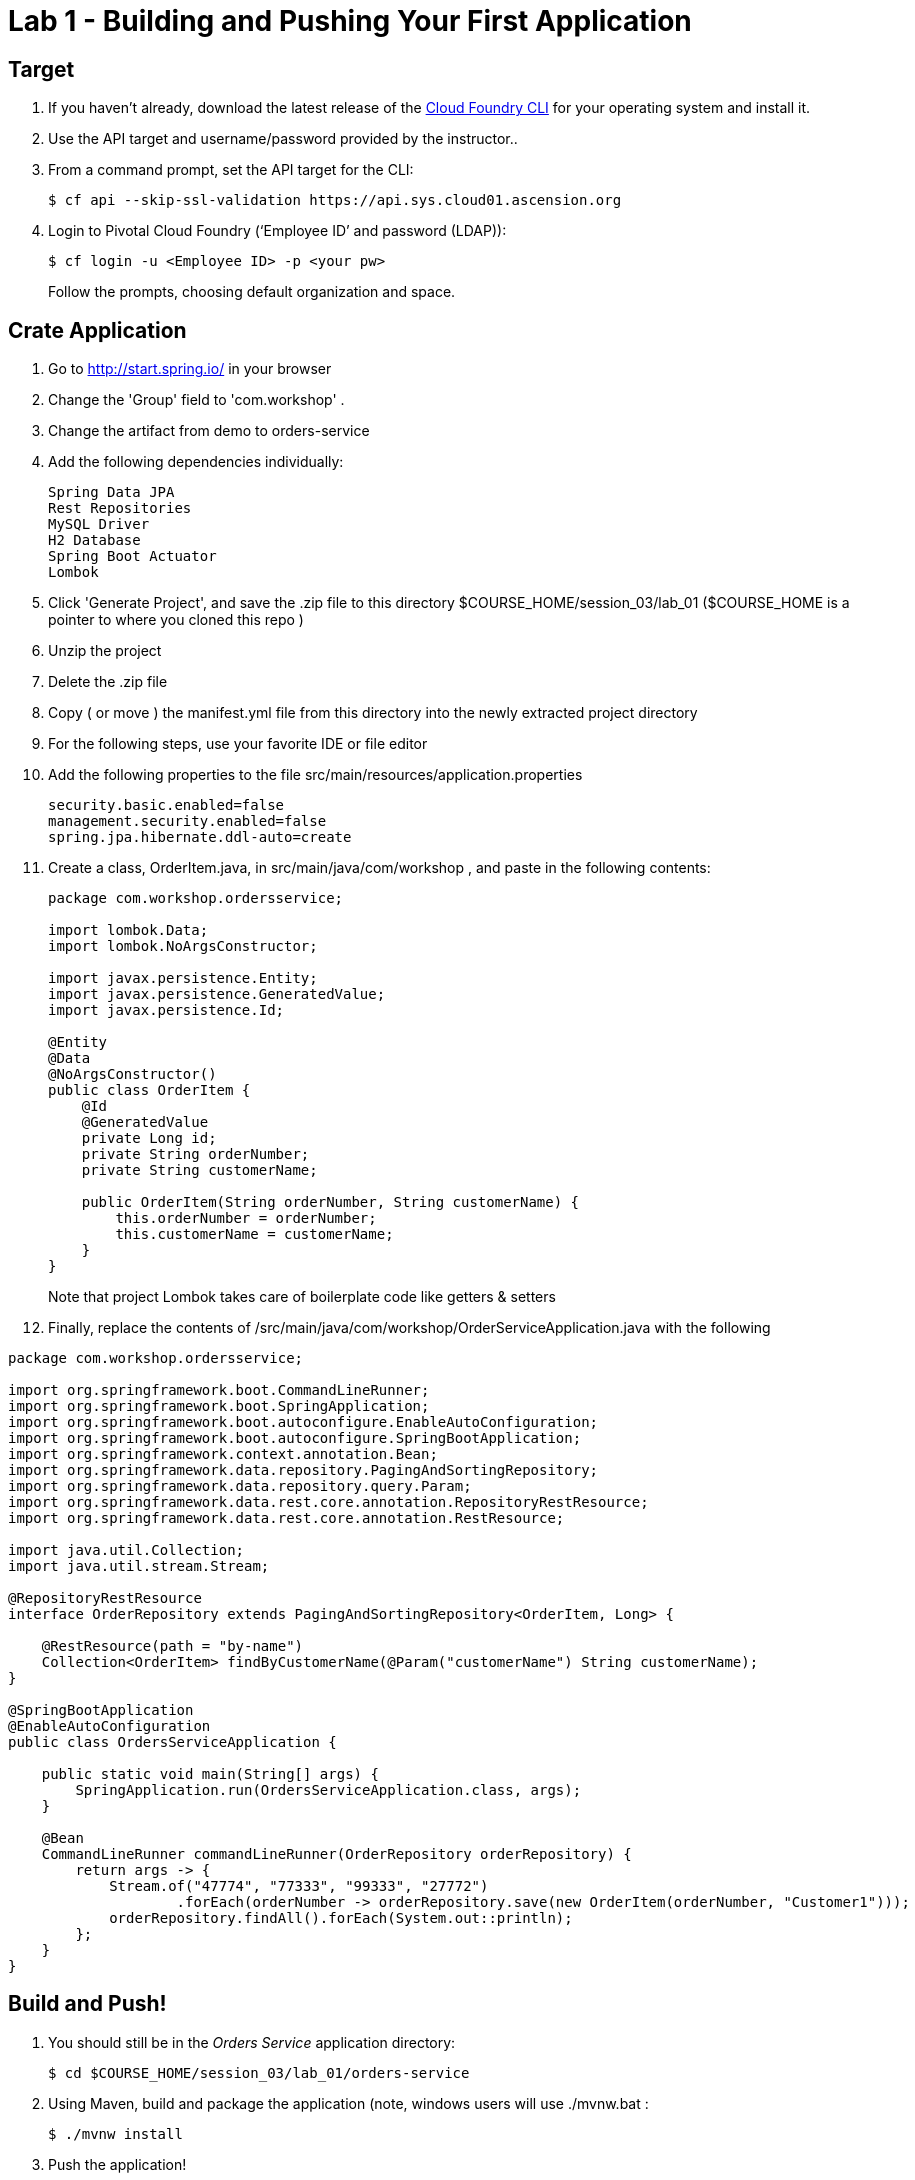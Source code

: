 = Lab 1 - Building and Pushing Your First Application

== Target

. If you haven't already, download the latest release of the link:https://github.com/cloudfoundry/cli#installers-and-compressed-binaries[Cloud Foundry CLI] for your operating system and install it.

. Use the API target and username/password provided by the instructor..

. From a command prompt, set the API target for the CLI:
+
----
$ cf api --skip-ssl-validation https://api.sys.cloud01.ascension.org
----

. Login to Pivotal Cloud Foundry (‘Employee ID’ and password (LDAP)):
+
----
$ cf login -u <Employee ID> -p <your pw>
----
+
Follow the prompts, choosing default organization and space.

== Crate Application

. Go to http://start.spring.io/ in your browser
. Change the 'Group' field to 'com.workshop' .
. Change the artifact from demo to orders-service
. Add the following dependencies individually:
+
----
Spring Data JPA
Rest Repositories
MySQL Driver
H2 Database
Spring Boot Actuator
Lombok
----
. Click 'Generate Project', and save the .zip file to this directory $COURSE_HOME/session_03/lab_01 ($COURSE_HOME is a pointer to where you cloned this repo )
. Unzip the project
. Delete the .zip file
. Copy ( or move ) the manifest.yml file from this directory into the newly extracted project directory
. For the following steps, use your favorite IDE or file editor
. Add the following properties to the file src/main/resources/application.properties
+
```
security.basic.enabled=false
management.security.enabled=false
spring.jpa.hibernate.ddl-auto=create
```
. Create a class, OrderItem.java, in src/main/java/com/workshop , and paste in the following contents:
+
```
package com.workshop.ordersservice;

import lombok.Data;
import lombok.NoArgsConstructor;

import javax.persistence.Entity;
import javax.persistence.GeneratedValue;
import javax.persistence.Id;

@Entity
@Data
@NoArgsConstructor()
public class OrderItem {
    @Id
    @GeneratedValue
    private Long id;
    private String orderNumber;
    private String customerName;

    public OrderItem(String orderNumber, String customerName) {
        this.orderNumber = orderNumber;
        this.customerName = customerName;
    }
}


```
+
Note that project Lombok takes care of boilerplate code like getters & setters
. Finally, replace the contents of /src/main/java/com/workshop/OrderServiceApplication.java with the following
```
package com.workshop.ordersservice;

import org.springframework.boot.CommandLineRunner;
import org.springframework.boot.SpringApplication;
import org.springframework.boot.autoconfigure.EnableAutoConfiguration;
import org.springframework.boot.autoconfigure.SpringBootApplication;
import org.springframework.context.annotation.Bean;
import org.springframework.data.repository.PagingAndSortingRepository;
import org.springframework.data.repository.query.Param;
import org.springframework.data.rest.core.annotation.RepositoryRestResource;
import org.springframework.data.rest.core.annotation.RestResource;

import java.util.Collection;
import java.util.stream.Stream;

@RepositoryRestResource
interface OrderRepository extends PagingAndSortingRepository<OrderItem, Long> {

    @RestResource(path = "by-name")
    Collection<OrderItem> findByCustomerName(@Param("customerName") String customerName);
}

@SpringBootApplication
@EnableAutoConfiguration
public class OrdersServiceApplication {

    public static void main(String[] args) {
        SpringApplication.run(OrdersServiceApplication.class, args);
    }

    @Bean
    CommandLineRunner commandLineRunner(OrderRepository orderRepository) {
        return args -> {
            Stream.of("47774", "77333", "99333", "27772")
                    .forEach(orderNumber -> orderRepository.save(new OrderItem(orderNumber, "Customer1")));
            orderRepository.findAll().forEach(System.out::println);
        };
    }
}
```


== Build and Push!

. You should still be in the _Orders Service_ application directory:
+
----
$ cd $COURSE_HOME/session_03/lab_01/orders-service
----

. Using Maven, build and package the application (note, windows users will use ./mvnw.bat :
+
----
$ ./mvnw install
----

. Push the application!
+
----
$ cf push
----
+
You should see output similar to the following listing. Take a look at the listing callouts for a play-by-play of what's happening:
+
====
----
➜  orders-service git:(master) ✗ cf push
Using manifest file /Users/swomack/workspace-workshops/cloud-native-spring-workshop/session_03/lab_01/orders-service/manifest.yml

Creating app orders-service-brideless-subhero in org Express-Scripts / space Workshop as swomack@pivotal.io...
OK

Creating route orders-service-anachronous-glycoprotein.cfapps.io...
OK

Binding orders-service-anachronous-glycoprotein.cfapps.io to orders-service-brideless-subhero...
OK

Uploading orders-service-brideless-subhero...
Uploading app files from: /var/folders/gx/chs6597d31n1v5ns2r6954040000gn/T/unzipped-app422178702
Uploading 461K, 95 files
Done uploading
OK

Starting app orders-service-brideless-subhero in org Express-Scripts / space Workshop as swomack@pivotal.io...
Downloading binary_buildpack...
Downloading nodejs_buildpack...
Downloading go_buildpack...
Downloading dotnet_core_buildpack...
Downloading python_buildpack...
Downloaded dotnet_core_buildpack
Downloading php_buildpack...
Downloaded nodejs_buildpack
Downloading dotnet_core_buildpack_beta...
Downloading java_buildpack...
Downloaded python_buildpack
Downloaded dotnet_core_buildpack_beta
Downloading staticfile_buildpack...
Downloaded php_buildpack
Downloading ruby_buildpack...
Downloaded go_buildpack
Downloaded binary_buildpack
Downloaded ruby_buildpack
Downloaded staticfile_buildpack
Downloaded java_buildpack
Creating container
Successfully created container
Downloading app package...
Downloaded app package (25.6M)
-----> Java Buildpack Version: v3.14 (offline) | https://github.com/cloudfoundry/java-buildpack.git#d5d58c6
-----> Downloading Open Jdk JRE 1.8.0_121 from https://java-buildpack.cloudfoundry.org/openjdk/trusty/x86_64/openjdk-1.8.0_121.tar.gz (found in cache)
       Expanding Open Jdk JRE to .java-buildpack/open_jdk_jre (1.2s)
-----> Downloading Open JDK Like Memory Calculator 2.0.2_RELEASE from https://java-buildpack.cloudfoundry.org/memory-calculator/trusty/x86_64/memory-calculator-2.0.2_RELEASE.tar.gz (found in cache)
       Memory Settings: -XX:MaxMetaspaceSize=104857K -Xms681574K -XX:MetaspaceSize=104857K -Xss349K -Xmx681574K
-----> Downloading Container Certificate Trust Store 2.0.0_RELEASE from https://java-buildpack.cloudfoundry.org/container-certificate-trust-store/container-certificate-trust-store-2.0.0_RELEASE.jar (found in cache)
       Adding certificates to .java-buildpack/container_certificate_trust_store/truststore.jks (0.4s)
-----> Downloading Spring Auto Reconfiguration 1.10.0_RELEASE from https://java-buildpack.cloudfoundry.org/auto-reconfiguration/auto-reconfiguration-1.10.0_RELEASE.jar (found in cache)
Exit status 0
Uploading droplet, build artifacts cache...
Uploading build artifacts cache...
Uploading droplet...
Uploaded build artifacts cache (109B)
Uploaded droplet (71M)
Uploading complete
Destroying container
Successfully destroyed container

0 of 1 instances running, 1 starting
0 of 1 instances running, 1 starting
0 of 1 instances running, 1 starting

1 of 1 instances running

App started


OK

App orders-service-brideless-subhero was started using this command `CALCULATED_MEMORY=$($PWD/.java-buildpack/open_jdk_jre/bin/java-buildpack-memory-calculator-2.0.2_RELEASE -memorySizes=metaspace:64m..,stack:228k.. -memoryWeights=heap:65,metaspace:10,native:15,stack:10 -memoryInitials=heap:100%,metaspace:100% -stackThreads=300 -totMemory=$MEMORY_LIMIT) && JAVA_OPTS="-Djava.io.tmpdir=$TMPDIR -XX:OnOutOfMemoryError=$PWD/.java-buildpack/open_jdk_jre/bin/killjava.sh $CALCULATED_MEMORY -Djavax.net.ssl.trustStore=$PWD/.java-buildpack/container_certificate_trust_store/truststore.jks -Djavax.net.ssl.trustStorePassword=java-buildpack-trust-store-password" && SERVER_PORT=$PORT eval exec $PWD/.java-buildpack/open_jdk_jre/bin/java $JAVA_OPTS -cp $PWD/. org.springframework.boot.loader.JarLauncher`

Showing health and status for app orders-service-brideless-subhero in org Express-Scripts / space Workshop as swomack@pivotal.io...
OK

requested state: started
instances: 1/1
usage: 512M x 1 instances
urls: orders-service-anachronous-glycoprotein.cfapps.io
last uploaded: Wed Mar 15 18:09:48 UTC 2017
stack: cflinuxfs2
buildpack: container-certificate-trust-store=2.0.0_RELEASE java-buildpack=v3.14-offline-https://github.com/cloudfoundry/java-buildpack.git#d5d58c6 java-main open-jdk-like-jre=1.8.0_121 open-jdk-like-memory-calculator=2.0.2_RELEASE spring-auto-reconfiguration=1.10...

     state     since                    cpu      memory         disk         details
#0   running   2017-03-15 01:10:53 PM   103.0%   329M of 512M   152M of 1G
➜  orders-service git:(master) ✗

----
<1> The CLI is using a manifest to provide necessary configuration details such as application name, memory to be allocated, and path to the application artifact.
Take a look at `manifest.yml` to see how.
<2> In most cases, the CLI indicates each Cloud Foundry API call as it happens.
In this case, the CLI has created an application record for _Orders Service_ in your assigned space.
<3> All HTTP/HTTPS requests to applications will flow through Cloud Foundry's front-end router called http://docs.cloudfoundry.org/concepts/architecture/router.html[(Go)Router].
Here the CLI is creating a route with random word tokens inserted (again, see `manifest.yml` for a hint!) to prevent route collisions across the default Cloud Foundry domain.
<4> Now the CLI is _binding_ the created route to the application.
Routes can actually be bound to multiple applications to support techniques such as http://www.mattstine.com/2013/07/10/blue-green-deployments-on-cloudfoundry[blue-green deployments].
<5> The CLI finally uploads the application bits to Cloud Foundry. Notice that it's uploading _90 files_! This is because Cloud Foundry actually explodes a ZIP artifact before uploading it for caching purposes.
<6> Now we begin the staging process. The https://github.com/cloudfoundry/java-buildpack[Java Buildpack] is responsible for assembling the runtime components necessary to run the application.
<7> Here we see the version of the JRE that has been chosen and installed.
<8> And here we see the version of Tomcat that has been chosen and installed.
<9> The complete package of your application and all of its necessary runtime components is called a _droplet_.
Here the droplet is being uploaded to Cloud Foundry's internal blobstore so that it can be easily copied to one or more _https://docs.cloudfoundry.org/concepts/diego/diego-architecture.html#cell-components[Diego Cells]_ for execution.
<10> The CLI tells you exactly what command and argument set was used to start your application.
<11> Finally the CLI reports the current status of your application's health.
You can get the same output at any time by typing `cf app orders-service-brideless-subhero`. Note that your random-word will be different
====

. Visit the application in your browser by hitting the route that was generated by the CLI.
+
In the example `cf push` above, the `urls:` section of the application health reports `orders-service-brideless-subhero.cfapps.io`, so http://orders-service-brideless-subhero.cfapps.io would have been used to examine this example deployed application. But use the url from your application deployment health report.

. We've just built out the most simple of RESTful APIs, with hypermedia support included. View the /orderItems endpoint of your application to see what has already been added in the database

Because our application knows nothing about any backing databases, and h2 is on the classpath, h2's in memory database will be used when this application starts up. Look at the /health actuator endpoint of your application to see that there's no backing database reported. In the next lab, we'll bind a backing database
```
"db": {
"status": "UP",
"database": "H2",
"hello": 1
}
```


link:/README.md#course-materials[Course Materials home] | link:/session_03/lab_02/lab_02.adoc[Lab 2 - Binding to Cloud Foundry Services]
